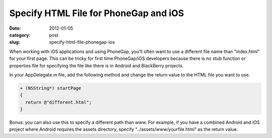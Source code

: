 Specify HTML File for PhoneGap and iOS
~~~~~~~~~~~~~~~~~~~~~~~~~~~~~~~~~~~~~~

:date: 2012-01-05
:category: post
:slug: specify-html-file-phonegap-ios

When working with iOS applications and using PhoneGap, you'll often want to 
use a different file name than "index.html" for your first page. This can be 
tricky for first time PhoneGap/iOS developers because there is no stub 
function or properties file for specifying the file like there is in Android 
and BlackBerry projects.

In your AppDelegate.m file, add the following method and change the return 
value to the HTML file you want to use.

.. code-block:: html-file-phonegap-ios

  + (NSString*) startPage
  {
    return @"different.html";
  }

Bonus: you can also use this to specify a different path than www. For 
example, if you have a combined Android and iOS project where Android 
requires the assets directory, specify "../assets/www/yourfile.html" as 
the return value.
